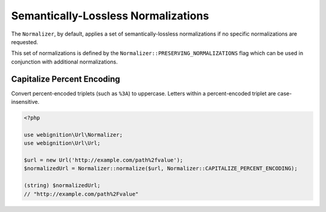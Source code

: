 ====================================
Semantically-Lossless Normalizations
====================================

The ``Normalizer``, by default, applies a set of semantically-lossless normalizations if no specific normalizations
are requested.

This set of normalizations is defined by the ``Normalizer::PRESERVING_NORMALIZATIONS`` flag which can be used
in conjunction with additional normalizations.

.. _normalizations-capitalize-percent-encoding-foo:

---------------------------
Capitalize Percent Encoding
---------------------------

Convert percent-encoded triplets (such as ``%3A``) to uppercase. Letters within a percent-encoded triplet are
case-insensitive.

.. code-block:: php

    <?php

    use webignition\Url\Normalizer;
    use webignition\Url\Url;

    $url = new Url('http://example.com/path%2fvalue');
    $normalizedUrl = Normalizer::normalize($url, Normalizer::CAPITALIZE_PERCENT_ENCODING);

    (string) $normalizedUrl;
    // "http://example.com/path%2Fvalue"
